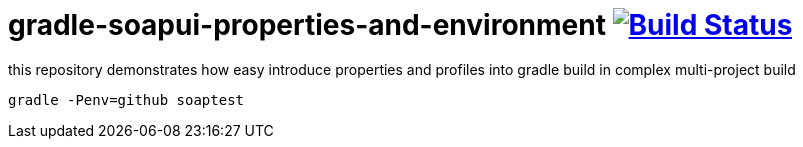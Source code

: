 = gradle-soapui-properties-and-environment image:https://travis-ci.org/daggerok/gradle-properties-and-environment.svg?branch=gradle-soapui-properties-and-environment["Build Status", link="https://travis-ci.org/daggerok/gradle-properties-and-environment"]

this repository demonstrates how easy introduce properties and profiles into gradle build in complex multi-project build

[source,bash,fish]
----
gradle -Penv=github soaptest
----
